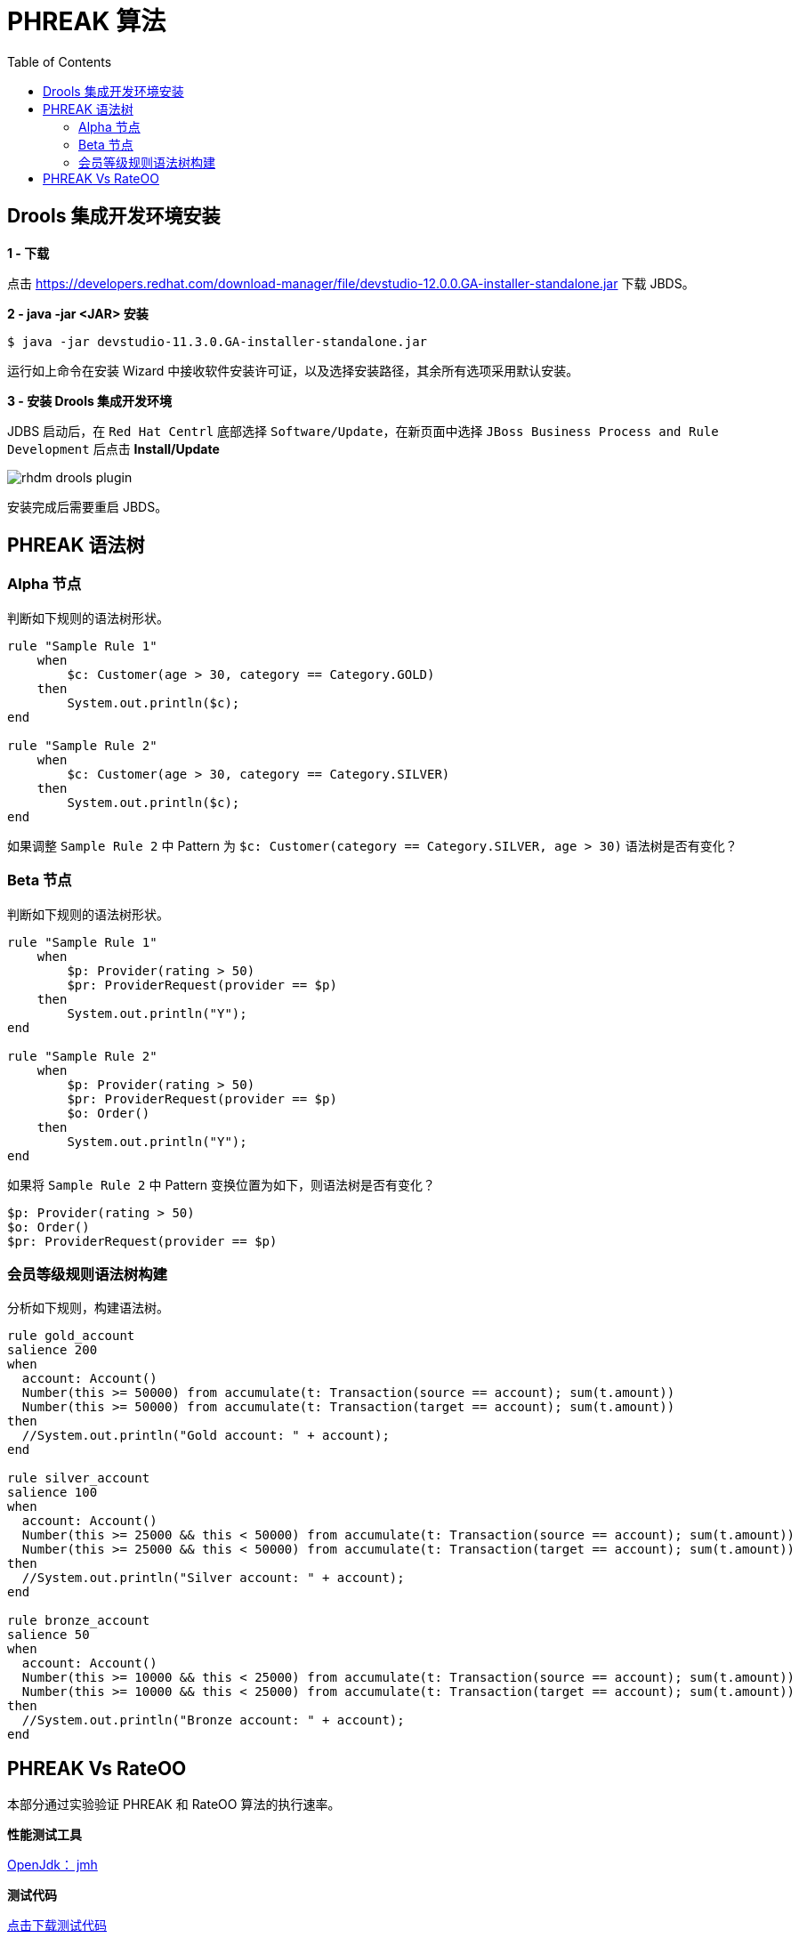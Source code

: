 = PHREAK 算法
:toc: manual

== Drools 集成开发环境安装

*1 - 下载*

点击 https://developers.redhat.com/download-manager/file/devstudio-12.0.0.GA-installer-standalone.jar 下载 JBDS。

*2 - java -jar <JAR> 安装*

[source, java]
----
$ java -jar devstudio-11.3.0.GA-installer-standalone.jar 
----

运行如上命令在安装 Wizard 中接收软件安装许可证，以及选择安装路径，其余所有选项采用默认安装。

*3 - 安装 Drools 集成开发环境*

JDBS 启动后，在 `Red Hat Centrl` 底部选择 `Software/Update`，在新页面中选择 `JBoss Business Process and Rule Development` 后点击 *Install/Update*

image:img/rhdm-drools-plugin.png[]

安装完成后需要重启 JBDS。

== PHREAK 语法树

=== Alpha 节点

判断如下规则的语法树形状。

[source, java]
----
rule "Sample Rule 1"
    when
        $c: Customer(age > 30, category == Category.GOLD)
    then
        System.out.println($c);
end

rule "Sample Rule 2"
    when
        $c: Customer(age > 30, category == Category.SILVER)
    then
        System.out.println($c);
end
----

如果调整 `Sample Rule 2` 中 Pattern 为 `$c: Customer(category == Category.SILVER, age > 30)` 语法树是否有变化？

=== Beta 节点

判断如下规则的语法树形状。

[source, java]
----
rule "Sample Rule 1"
    when
        $p: Provider(rating > 50)
        $pr: ProviderRequest(provider == $p)
    then
        System.out.println("Y");
end

rule "Sample Rule 2"
    when
        $p: Provider(rating > 50)
        $pr: ProviderRequest(provider == $p)
        $o: Order()
    then
        System.out.println("Y");
end
----

如果将 `Sample Rule 2` 中 Pattern 变换位置为如下，则语法树是否有变化？

[source, java]
----
$p: Provider(rating > 50)
$o: Order()
$pr: ProviderRequest(provider == $p)
----

=== 会员等级规则语法树构建

分析如下规则，构建语法树。

[source, java]
----
rule gold_account
salience 200
when
  account: Account()
  Number(this >= 50000) from accumulate(t: Transaction(source == account); sum(t.amount))
  Number(this >= 50000) from accumulate(t: Transaction(target == account); sum(t.amount))
then
  //System.out.println("Gold account: " + account);
end

rule silver_account
salience 100
when
  account: Account()
  Number(this >= 25000 && this < 50000) from accumulate(t: Transaction(source == account); sum(t.amount))
  Number(this >= 25000 && this < 50000) from accumulate(t: Transaction(target == account); sum(t.amount))
then
  //System.out.println("Silver account: " + account);
end

rule bronze_account
salience 50
when
  account: Account()
  Number(this >= 10000 && this < 25000) from accumulate(t: Transaction(source == account); sum(t.amount))
  Number(this >= 10000 && this < 25000) from accumulate(t: Transaction(target == account); sum(t.amount))
then
  //System.out.println("Bronze account: " + account);
end
----

== PHREAK Vs RateOO

本部分通过实验验证 PHREAK 和 RateOO 算法的执行速率。

*性能测试工具*

http://openjdk.java.net/projects/code-tools/jmh/[OpenJdk： jmh]

*测试代码*

https://github.com/kylinsoong/drools-examples/tree/master/benchmark[点击下载测试代码]

*测试规则*

* grouping.drl     -  面向集合的传播(Set-oriented propagation)
* laziness3.drl    -  延迟规则评估
* laziness6.drl    -  延迟规则评估
* modification.drl -  规则执行控制

每个规则使用不同的算法执行，执行模拟处理不同数量的 Transaction：

* 10 个 Transaction - 大于 10 000 个 Fact
* 100 个 Transaction - 大于 100 000 个 Fact 
* 1000 个 Transaction - 大于 1 000 000 个 Fact

*运行性能测试对比程序*

[source, java]
----
$ mvn clean install
$ java -jar target/benchmark.jar
----

为了节省执行时间，可以注释掉 Insert 1 000 000 个 Fact 的测试，具体编辑 Benchmark.java，修改 numOfTransactions 的 @Param 为 `@Param({ "10", "100"})`。


*执行结果*

执行结束会有如下统计数据：

[source, java]
----

----
